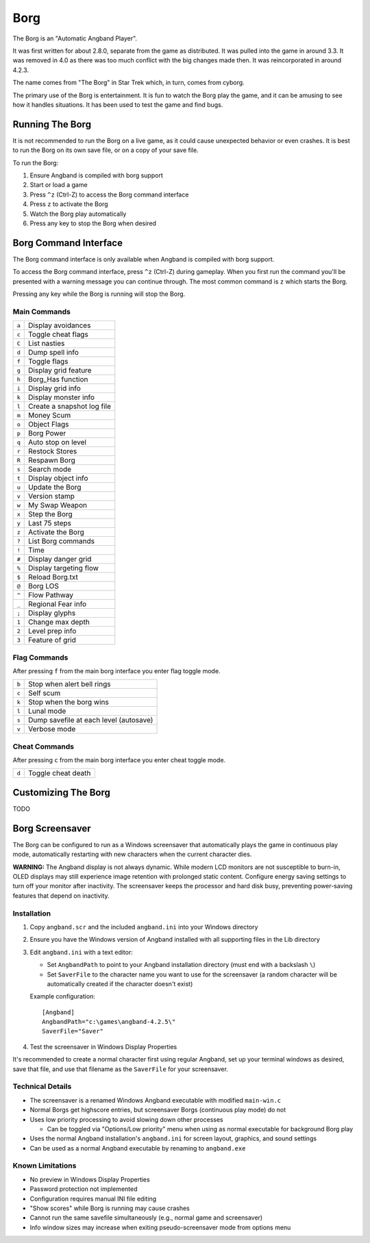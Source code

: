 ====
Borg
====

The Borg is an "Automatic Angband Player".

It was first written for about 2.8.0, separate from the game as
distributed. It was pulled into the game in around 3.3. It was removed
in 4.0 as there was too much conflict with the big changes made then.
It was reincorporated in around 4.2.3.

The name comes from "The Borg" in Star Trek which, in turn, comes from
cyborg.

The primary use of the Borg is entertainment. It is fun to watch the
Borg play the game, and it can be amusing to see how it handles
situations. It has been used to test the game and find bugs.

Running The Borg
================

It is not recommended to run the Borg on a live game, as it could
cause unexpected behavior or even crashes. It is best to run the Borg
on its own save file, or on a copy of your save file.

To run the Borg:

1. Ensure Angband is compiled with borg support
2. Start or load a game
3. Press ``^z`` (Ctrl-Z) to access the Borg command interface
4. Press ``z`` to activate the Borg
5. Watch the Borg play automatically
6. Press any key to stop the Borg when desired

Borg Command Interface
======================

The Borg command interface is only available when Angband is compiled
with borg support.

To access the Borg command interface, press ``^z`` (Ctrl-Z) during
gameplay. When you first run the command you'll be presented with a warning
message you can continue through. The most common command is ``z`` which
starts the Borg.

Pressing any key while the Borg is running will stop the Borg.

Main Commands
-------------

====== ========================================
``a``  Display avoidances
``c``  Toggle cheat flags
``C``  List nasties
``d``  Dump spell info
``f``  Toggle flags
``g``  Display grid feature
``h``  Borg_Has function
``i``  Display grid info
``k``  Display monster info
``l``  Create a snapshot log file
``m``  Money Scum
``o``  Object Flags
``p``  Borg Power
``q``  Auto stop on level
``r``  Restock Stores
``R``  Respawn Borg
``s``  Search mode
``t``  Display object info
``u``  Update the Borg
``v``  Version stamp
``w``  My Swap Weapon
``x``  Step the Borg
``y``  Last 75 steps
``z``  Activate the Borg
``?``  List Borg commands
``!``  Time
``#``  Display danger grid
``%``  Display targeting flow
``$``  Reload Borg.txt
``@``  Borg LOS
``^``  Flow Pathway
``_``  Regional Fear info
``;``  Display glyphs
``1``  Change max depth
``2``  Level prep info
``3``  Feature of grid
====== ========================================

Flag Commands
-------------

After pressing ``f`` from the main borg interface you enter flag toggle mode.

====== ========================================
``b``  Stop when alert bell rings
``c``  Self scum
``k``  Stop when the borg wins
``l``  Lunal mode
``s``  Dump savefile at each level (autosave)
``v``  Verbose mode
====== ========================================

Cheat Commands
--------------

After pressing ``c`` from the main borg interface you enter cheat toggle mode.

====== ========================================
``d``  Toggle cheat death
====== ========================================

Customizing The Borg
====================

TODO

Borg Screensaver
================

The Borg can be configured to run as a Windows screensaver that
automatically plays the game in continuous play mode, automatically
restarting with new characters when the current character dies.

**WARNING:** The Angband display is not always dynamic. While modern LCD
monitors are not susceptible to burn-in, OLED displays may still experience
image retention with prolonged static content. Configure energy saving
settings to turn off your monitor after inactivity. The screensaver keeps
the processor and hard disk busy, preventing power-saving features that
depend on inactivity.

Installation
------------

1. Copy ``angband.scr`` and the included ``angband.ini`` into your Windows
   directory

2. Ensure you have the Windows version of Angband installed with all supporting
   files in the Lib directory

3. Edit ``angband.ini`` with a text editor:
   
   - Set ``AngbandPath`` to point to your Angband installation directory
     (must end with a backslash ``\``)
   - Set ``SaverFile`` to the character name you want to use for the screensaver
     (a random character will be automatically created if the character doesn't
     exist)

   Example configuration::
   
       [Angband]
       AngbandPath="c:\games\angband-4.2.5\"
       SaverFile="Saver"

4. Test the screensaver in Windows Display Properties

It's recommended to create a normal character first using regular Angband,
set up your terminal windows as desired, save that file, and use that filename
as the ``SaverFile`` for your screensaver.

Technical Details
-----------------

- The screensaver is a renamed Windows Angband executable with modified
  ``main-win.c``
- Normal Borgs get highscore entries, but screensaver Borgs (continuous
  play mode) do not
- Uses low priority processing to avoid slowing down other processes

  - Can be toggled via "Options/Low priority" menu when using as normal
    executable for background Borg play
- Uses the normal Angband installation's ``angband.ini`` for screen layout,
  graphics, and sound settings
- Can be used as a normal Angband executable by renaming to ``angband.exe``

Known Limitations
-----------------

- No preview in Windows Display Properties
- Password protection not implemented
- Configuration requires manual INI file editing
- "Show scores" while Borg is running may cause crashes
- Cannot run the same savefile simultaneously (e.g., normal game 
  and screensaver)
- Info window sizes may increase when exiting pseudo-screensaver mode from
  options menu
